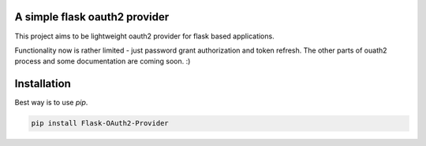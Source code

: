 A simple flask oauth2 provider
================================

This project aims to be lightweight oauth2 provider for flask based
applications.

Functionality now is rather limited - just password grant authorization and
token refresh. The other parts of ouath2 process and some documentation are
coming soon. :)


Installation
=============

Best way is to use *pip*.

.. code-block:: shell

  pip install Flask-OAuth2-Provider
